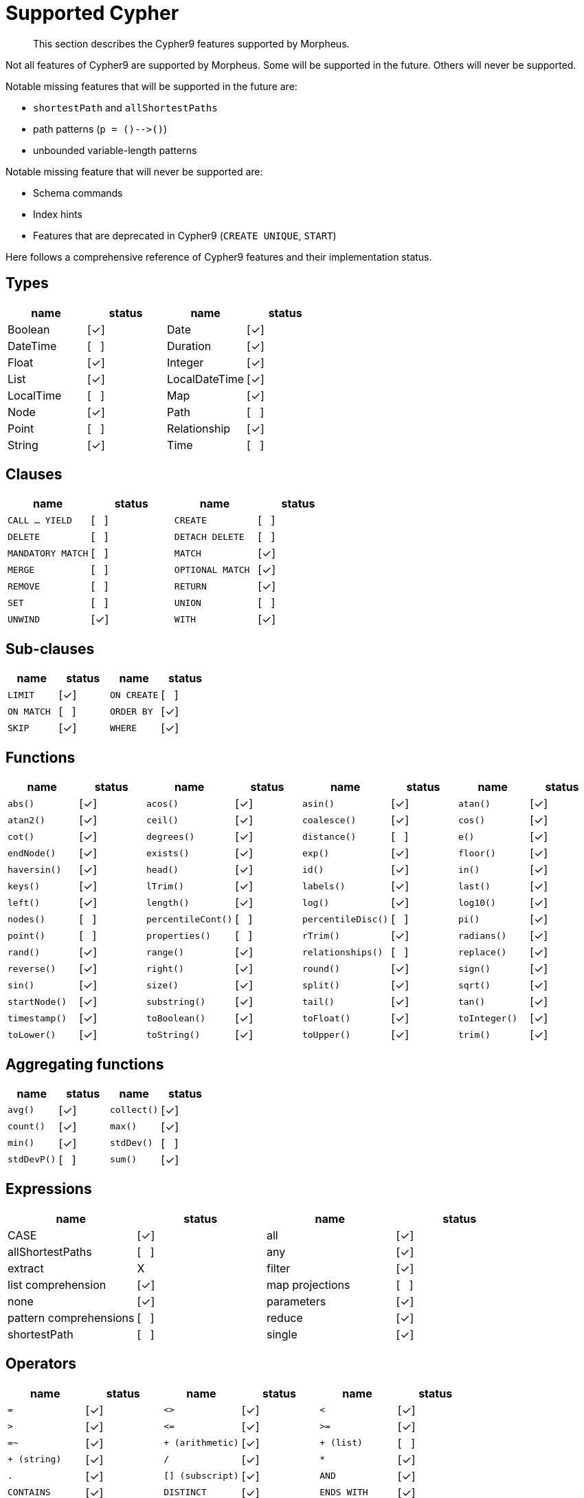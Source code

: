 [[cypher-cypher9-features]]
= Supported Cypher

[abstract]
--
This section describes the Cypher9 features supported by Morpheus.
--

Not all features of Cypher9 are supported by Morpheus.
Some will be supported in the future.
Others will never be supported.

Notable missing features that will be supported in the future are:

* `shortestPath` and `allShortestPaths`
* path patterns (`p = ()-\->()`)
* unbounded variable-length patterns

Notable missing feature that will never be supported are:

* Schema commands
* Index hints
* Features that are deprecated in Cypher9 (`CREATE UNIQUE`, `START`)

Here follows a comprehensive reference of Cypher9 features and their implementation status.

:yes: [✓]
:no: [{nbsp}{nbsp}{nbsp}]
:never: X


== Types

// TODO: Explain limitations around mixed-type lists, storable property values and nested structures
[options=header]
|===
| name          | status | name | status
| Boolean       | {yes}
| Date          | {yes}
| DateTime      | {no}
| Duration      | {yes}
| Float         | {yes}
| Integer       | {yes}
| List          | {yes}
| LocalDateTime | {yes}
| LocalTime     | {no}
| Map           | {yes}
| Node          | {yes}
| Path          | {no}
| Point         | {no}
| Relationship  | {yes}
| String        | {yes}
| Time          | {no}
|===


== Clauses

[cols="m,d,m,d", options=header]
|===
| name            | status | name | status
| CALL ... YIELD  | {no}
| CREATE          | {no}
| DELETE          | {no}
| DETACH DELETE   | {no}
| MANDATORY MATCH | {no}
| MATCH           | {yes}
| MERGE           | {no}
| OPTIONAL MATCH  | {yes}
| REMOVE          | {no}
| RETURN          | {yes}
| SET             | {no}
| UNION           | {no}
| UNWIND          | {yes}
| WITH            | {yes}
|===


== Sub-clauses
[cols="m,d,m,d", options=header]
|===
| name        | status | name | status
| LIMIT       | {yes}
| ON CREATE   | {no}
| ON MATCH    | {no}
| ORDER BY    | {yes}
| SKIP        | {yes}
| WHERE       | {yes}
|===


== Functions

[cols="m,d,m,d,m,d,m,d", options=header]
|===
| name             | status | name | status | name | status | name | status
| abs()            | {yes}
| acos()           | {yes}
| asin()           | {yes}
| atan()           | {yes}
| atan2()          | {yes}
| ceil()           | {yes}
| coalesce()       | {yes}
| cos()            | {yes}
| cot()            | {yes}
| degrees()        | {yes}
| distance()       | {no}
| e()              | {yes}
| endNode()        | {yes}
| exists()         | {yes}
| exp()            | {yes}
| floor()          | {yes}
| haversin()       | {yes}
| head()           | {yes}
| id()             | {yes}
| in()             | {yes}
| keys()           | {yes}
| lTrim()          | {yes}
| labels()         | {yes}
| last()           | {yes}
| left()           | {yes}
| length()         | {yes}
| log()            | {yes}
| log10()          | {yes}
| nodes()          | {no}
| percentileCont() | {no}
| percentileDisc() | {no}
| pi()             | {yes}
| point()          | {no}
| properties()     | {no}
| rTrim()          | {yes}
| radians()        | {yes}
| rand()           | {yes}
| range()          | {yes}
| relationships()  | {no}
| replace()        | {yes}
| reverse()        | {yes}
| right()          | {yes}
| round()          | {yes}
| sign()           | {yes}
| sin()            | {yes}
| size()           | {yes}
| split()          | {yes}
| sqrt()           | {yes}
| startNode()      | {yes}
| substring()      | {yes}
| tail()           | {yes}
| tan()            | {yes}
| timestamp()      | {yes}
| toBoolean()      | {yes}
| toFloat()        | {yes}
| toInteger()      | {yes}
| toLower()        | {yes}
| toString()       | {yes}
| toUpper()        | {yes}
| trim()           | {yes}
| type()           | {yes}
|===


== Aggregating functions

[cols="m,d,m,d", options=header]
|===
| name      | status | name | status
| avg()     | {yes}
| collect() | {yes}
| count()   | {yes}
| max()     | {yes}
| min()     | {yes}
| stdDev()  | {no}
| stdDevP() | {no}
| sum()     | {yes}
|===


== Expressions

[options=header]
|===
| name                   | status  | name | status
| CASE                   | {yes}
| all                    | {yes}
| allShortestPaths       | {no}
| any                    | {yes}
| extract                | {never}
| filter                 | {yes}
| list comprehension     | {yes}
| map projections        | {no}
| none                   | {yes}
| parameters             | {yes}
| pattern comprehensions | {no}
| reduce                 | {yes}
| shortestPath           | {no}
| single                 | {yes}
|===


== Operators

[cols="m,d,m,d,m,d", options=header]
|===
| name                  | status | name | status | name | status
| =                     | {yes}
| <>                    | {yes}
| <                     | {yes}
| >                     | {yes}
| \<=                   | {yes}
| >=                    | {yes}
| =~                    | {yes}
| pass:[+ (arithmetic)] | {yes}
| pass:[+ (list)]       | {no}
| pass:[+ (string)]     | {yes}
| /                     | {yes}
| pass:[*]              | {yes}
| .                     | {yes}
| [] (subscript)        | {yes}
| AND                   | {yes}
| CONTAINS              | {yes}
| DISTINCT              | {yes}
| ENDS WITH             | {yes}
| IS NOT NULL           | {yes}
| IS NULL               | {yes}
| NOT                   | {yes}
| OR                    | {yes}
| STARTS WITH           | {yes}
| XOR                   | {no}
|===

